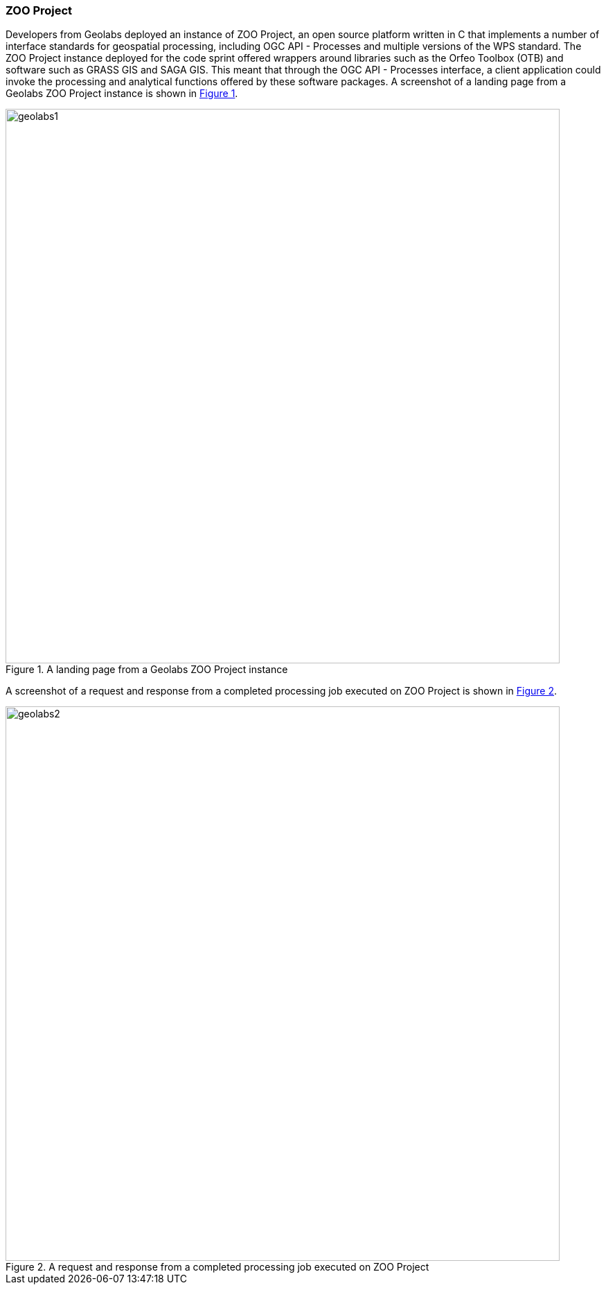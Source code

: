 === ZOO Project

Developers from Geolabs deployed an instance of ZOO Project, an open source platform written in C that implements a number of interface standards for geospatial processing, including OGC API - Processes and multiple versions of the WPS standard. The ZOO Project instance deployed for the code sprint offered wrappers around libraries such as the Orfeo Toolbox (OTB) and software such as GRASS GIS and SAGA GIS. This meant that through the OGC API - Processes interface, a client application could invoke the processing and analytical functions offered by these software packages. A screenshot of a landing page from a Geolabs ZOO Project instance is shown in <<img_geolabs1>>.

[#img_geolabs1,reftext='{figure-caption} {counter:figure-num}']
.A landing page from a Geolabs ZOO Project instance
image::images/geolabs1.png[width=800,align="center"]

A screenshot of a  request and response from a completed processing job executed on ZOO Project is shown in <<img_geolabs2>>.

[#img_geolabs2,reftext='{figure-caption} {counter:figure-num}']
.A request and response from a completed processing job executed on ZOO Project
image::images/geolabs2.png[width=800,align="center"]
